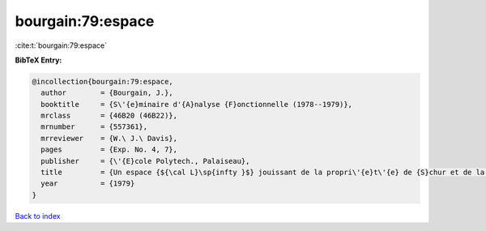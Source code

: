 bourgain:79:espace
==================

:cite:t:`bourgain:79:espace`

**BibTeX Entry:**

.. code-block:: bibtex

   @incollection{bourgain:79:espace,
     author        = {Bourgain, J.},
     booktitle     = {S\'{e}minaire d'{A}nalyse {F}onctionnelle (1978--1979)},
     mrclass       = {46B20 (46B22)},
     mrnumber      = {557361},
     mrreviewer    = {W.\ J.\ Davis},
     pages         = {Exp. No. 4, 7},
     publisher     = {\'{E}cole Polytech., Palaiseau},
     title         = {Un espace {${\cal L}\sp{infty }$} jouissant de la propri\'{e}t\'{e} de {S}chur et de la propri\'{e}t\'{e} de {R}adon-{N}ikod\'{y}m},
     year          = {1979}
   }

`Back to index <../By-Cite-Keys.html>`_
